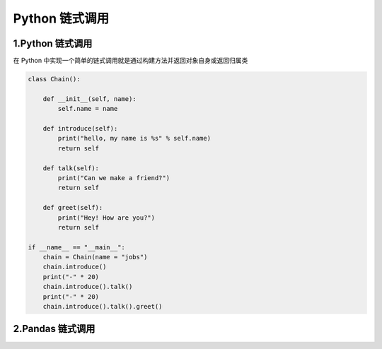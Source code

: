 
Python 链式调用
========================



1.Python 链式调用
---------------------

在 Python 中实现一个简单的链式调用就是通过构建方法并返回对象自身或返回归属类


.. code-block:: python

    class Chain():

        def __init__(self, name):
            self.name = name
        
        def introduce(self):
            print("hello, my name is %s" % self.name)
            return self
        
        def talk(self):
            print("Can we make a friend?")
            return self
        
        def greet(self):
            print("Hey! How are you?")
            return self
    
    if __name__ == "__main__":
        chain = Chain(name = "jobs")
        chain.introduce()
        print("-" * 20)
        chain.introduce().talk()
        print("-" * 20)
        chain.introduce().talk().greet()







2.Pandas 链式调用
---------------------